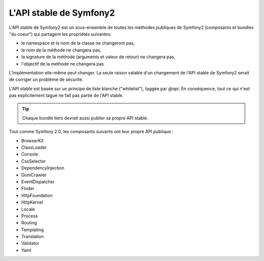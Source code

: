 .. index::
   single: Stable API

L'API stable de Symfony2
========================

L'API stable de Symfony2 est un sous-ensemble de toutes les méthodes publiques
de Symfony2 (composants et bundles "du coeur") qui partagent les propriétés suivantes:

* le namespace et le nom de la classe ne changeront pas,
* le nom de la méthode ne changera pas,
* la signature de la méthode (arguments et valeur de retour) ne changera pas,
* l'objectif de la méthode ne changera pas

L'implémentation elle-même peut changer. La seule raison valable d'un changement 
de l'API stable de Symfony2 serait de corriger un problème de sécurité.

L'API stable est basée sur un principe de liste blanche ("whitelist"), taggée 
par `@api`. En conséquence, tout ce qui n'est pas explicitement tagué ne fait pas
partie de l'API stable.

.. tip::

    Chaque bundle tiers devrait aussi publier sa propre API stable.
    
Tout comme Symfony 2.0, les composants suivants ont leur propre API publique :

* BrowserKit
* ClassLoader
* Console
* CssSelector
* DependencyInjection
* DomCrawler
* EventDispatcher
* Finder
* HttpFoundation
* HttpKernel
* Locale
* Process
* Routing
* Templating
* Translation
* Validator
* Yaml
